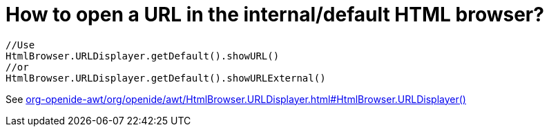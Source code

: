 // 
//     Licensed to the Apache Software Foundation (ASF) under one
//     or more contributor license agreements.  See the NOTICE file
//     distributed with this work for additional information
//     regarding copyright ownership.  The ASF licenses this file
//     to you under the Apache License, Version 2.0 (the
//     "License"); you may not use this file except in compliance
//     with the License.  You may obtain a copy of the License at
// 
//       http://www.apache.org/licenses/LICENSE-2.0
// 
//     Unless required by applicable law or agreed to in writing,
//     software distributed under the License is distributed on an
//     "AS IS" BASIS, WITHOUT WARRANTIES OR CONDITIONS OF ANY
//     KIND, either express or implied.  See the License for the
//     specific language governing permissions and limitations
//     under the License.
//

= How to open a URL in the internal/default HTML browser?
:page-layout: wikidev
:page-tags: wiki, devfaq, needsreview
:jbake-status: published
:keywords: Apache NetBeans wiki DevFaqHowToOpenURL
:description: Apache NetBeans wiki DevFaqHowToOpenURL
:toc: left
:toc-title:
:syntax: true
:page-wikidevsection: _html_browser
:page-position: 1


[source,java]
----

//Use
HtmlBrowser.URLDisplayer.getDefault().showURL() 
//or
HtmlBrowser.URLDisplayer.getDefault().showURLExternal()
----

See link:https://bits.netbeans.org/dev/javadoc/org-openide-awt/org/openide/awt/HtmlBrowser.URLDisplayer.html#HtmlBrowser.URLDisplayer()[org-openide-awt/org/openide/awt/HtmlBrowser.URLDisplayer.html#HtmlBrowser.URLDisplayer()]

////
== Apache Migration Information

The content in this page was kindly donated by Oracle Corp. to the
Apache Software Foundation.

This page was exported from link:http://wiki.netbeans.org/DevFaqHowToOpenURL[http://wiki.netbeans.org/DevFaqHowToOpenURL] , 
that was last modified by NetBeans user Markiewb 
on 2013-05-27T19:47:35Z.


*NOTE:* This document was automatically converted to the AsciiDoc format on 2018-02-07, and needs to be reviewed.
////
